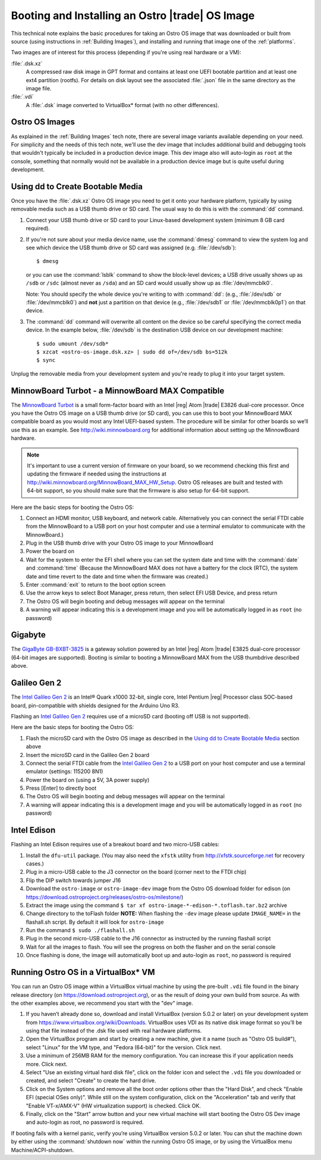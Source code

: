 .. _booting-and-installation:

Booting and Installing an Ostro |trade| OS Image
#################################################

This technical note explains the basic procedures for taking an Ostro OS image that was downloaded
or built from source (using instructions in :ref:`Building Images`), and installing and 
running that image one of the :ref:`platforms`.

Two images are of interest for this process (depending if you're using real hardware or a VM):

:file:`.dsk.xz`
    A compressed raw disk image in GPT format and contains at least one UEFI bootable partition
    and at least one ext4 partition (rootfs).  For details on disk layout
    see the associated :file:`.json` file in the same directory as the image file.

:file:`.vdi`
    A :file:`.dsk` image converted to VirtualBox\* format (with no other differences).


Ostro OS Images
===============

As explained in the :ref:`Building Images` tech note, there are several image variants available
depending on your need.  For simplicity and the needs of this tech note, we'll use the dev image that includes
additional build and debugging tools that wouldn't typically be included in a production device image. This
dev image also will auto-login as ``root`` at the console, something that normally would not be available
in a production device image but is quite useful during development.

Using dd to Create Bootable Media
=================================

Once you have the :file:`.dsk.xz` Ostro OS image you need to get it
onto your hardware platform, typically by using removable media such as a 
USB thumb drive or SD card.  The usual way to do this is with the :command:`dd` command.

#. Connect your USB thumb drive or SD card to your Linux-based development system
   (minimum 8 GB card required).
#. If you're not sure about your media device name, use the :command:`dmesg` command to view the system log 
   and see which device the USB thumb drive or SD card was assigned (e.g. :file:`/dev/sdb`)::

     $ dmesg 

   or you can use the :command:`lsblk` command to show the block-level devices; a USB drive usually 
   shows up as ``/sdb`` or ``/sdc``
   (almost never as ``/sda``) and an SD card would usually show up as :file:`/dev/mmcblk0`.  
   
   Note: You should specify the whole device you're writing to with 
   :command:`dd`:  (e.g., :file:`/dev/sdb` or
   :file:`/dev/mmcblk0`) and **not** just a partition on that device (e.g., :file:`/dev/sdb1` or
   :file:`/dev/mmcblk0p1`) on that device. 

#. The :command:`dd` command will overwrite all content on the device so be careful specifying 
   the correct media device. In the example below, :file:`/dev/sdb` is the 
   destination USB device on our development machine::

      $ sudo umount /dev/sdb*
      $ xzcat <ostro-os-image.dsk.xz> | sudo dd of=/dev/sdb bs=512k
      $ sync

Unplug the removable media from your development system and you're ready to plug 
it into your target system.


MinnowBoard Turbot - a MinnowBoard MAX Compatible
=================================================

The `MinnowBoard Turbot`_ is a small form-factor board with an Intel |reg| Atom |trade| E3826 dual-core processor.  
Once you have the Ostro OS image on a USB thumb drive (or SD card), you can use this to boot your MinnowBoard MAX compatible board as you would
most any Intel UEFI-based system.  The procedure will be similar for other boards so we’ll use this as an example.  
See http://wiki.minnowboard.org for additional information about setting up the MinnowBoard hardware. 

.. note::

    It's important to use a current version of firmware on your board, so we recommend checking this 
    first and updating the firmware if needed using the instructions 
    at http://wiki.minnowboard.org/MinnowBoard_MAX_HW_Setup.  Ostro OS releases are built and tested
    with 64-bit support, so you should make sure that the firmware is also setup for 64-bit support.  

Here are the basic steps for booting the Ostro OS:

#. Connect an HDMI monitor, USB keyboard, and network cable. Alternatively you can connect the serial 
   FTDI cable from the MinnowBoard to a USB port on your host computer and use a terminal emulator 
   to communicate with the MinnowBoard.)
#. Plug in the USB thumb drive with your Ostro OS image to your MinnowBoard
#. Power the board on
#. Wait for the system to enter the EFI shell where you can set the system date and time with the :command:`date` and :command:`time`
   (Because the MinnowBoard MAX does not have a battery for the clock (RTC), the system date and time revert to the date and time
   when the firmware was created.)
#. Enter :command:`exit` to return to the boot option screen
#. Use the arrow keys to select Boot Manager, press return, then select EFI USB Device, and press return
#. The Ostro OS will begin booting and debug messages will appear on the terminal
#. A warning will appear indicating this is a development image and you will be automatically logged in as ``root`` (no password)

.. _MinnowBoard Turbot: http://wiki.minnowboard.org


Gigabyte
========

The `GigaByte GB-BXBT-3825 <http://iotsolutionsalliance.intel.com/solutions-directory/gb-bxbt-3825-iot-gateway-solution>`_
is a gateway solution powered by an Intel |reg| Atom |trade| E3825 dual-core processor 
(64-bit images are supported). Booting is similar to booting a 
MinnowBoard MAX from the USB thumbdrive described above. 

Galileo Gen 2
=============

The `Intel Galileo Gen 2`_ is an Intel® Quark x1000 32-bit, single core, Intel Pentium |reg| Processor class SOC-based board, pin-compatible with shields designed for the Arduino Uno R3. 

Flashing an `Intel Galileo Gen 2`_ requires use of a microSD card (booting off USB is not supported).

Here are the basic steps for booting the Ostro OS:

#. Flash the microSD card with the Ostro OS image as described in the `Using dd to Create Bootable Media`_ section above
#. Insert the microSD card in the Galileo Gen 2 board
#. Connect the serial FTDI cable from the `Intel Galileo Gen 2`_ to a USB port on your host computer and use a terminal emulator (settings: 115200 8N1)
#. Power the board on (using a 5V, 3A power supply)
#. Press [Enter] to directly boot
#. The Ostro OS will begin booting and debug messages will appear on the terminal
#. A warning will appear indicating this is a development image and you will be automatically logged in as ``root`` (no password)

.. _Intel Galileo Gen 2: http://www.intel.com/content/www/us/en/embedded/products/galileo/galileo-overview.html

Intel Edison
============

Flashing an Intel Edison requires use of a breakout board and two micro-USB cables:

#. Install the ``dfu-util`` package. (You may also need the ``xfstk`` utility from http://xfstk.sourceforge.net 
   for recovery cases.)
#. Plug in a micro-USB cable to the J3 connector on the board (corner next to the FTDI chip)
#. Flip the DIP switch towards jumper J16
#. Download the ``ostro-image`` or ``ostro-image-dev`` image from the Ostro OS download folder for edison (on https://download.ostroproject.org/releases/ostro-os/milestone/)
#. Extract the image using the command ``$ tar xf ostro-image-*-edison-*.toflash.tar.bz2`` archive
#. Change directory to the toFlash folder
   **NOTE:** When flashing the ``-dev`` image please update ``IMAGE_NAME=`` in
   the flashall.sh script. By default it will look for ``ostro-image``
#. Run the command ``$ sudo ./flashall.sh``
#. Plug in the second micro-USB cable to the J16 connector as instructed by the running flashall script
#. Wait for all the images to flash. You will see the progress on both the flasher and on the serial console
#. Once flashing is done, the image will automatically boot up and auto-login as ``root``, no password is required
     

Running Ostro OS in a VirtualBox\* VM
======================================

You can run an Ostro OS image within a VirtualBox virtual machine by using the pre-built ``.vdi`` file found 
in the binary release directory (on https://download.ostroproject.org), or as the result of doing your 
own build from source.  As with the other examples above, we recommend you start with the "dev" image.

#. If you haven’t already done so, download and install VirtualBox (version 5.0.2 or later) 
   on your development system from https://www.virtualbox.org/wiki/Downloads. VirtualBox uses 
   VDI as its native disk image format so you’ll be using that file instead of the .dsk file used 
   with real hardware platforms. 
#. Open the VirtualBox program and start by creating a new machine, give it a name 
   (such as "Ostro OS build#"), select "Linux" for the VM type, and 
   "Fedora (64-bit)" for the version.  Click next.
#. Use a minimum of 256MB RAM for the memory configuration. You can increase this if your application needs more. Click next.
#. Select "Use an existing virtual hard disk file", click on the folder icon and select the ``.vdi`` file you downloaded 
   or created, and select "Create" to create the hard drive.
#. Click on the System options and remove all the boot order options other than the "Hard Disk", and check "Enable EFI (special OSes only)".
   While still on the system configuration, click on the "Acceleration" tab and verify that 
   "Enable VT-x/AMX-V" (HW virtualization support) is checked. Click OK.
#. Finally, click on the "Start" arrow button and your new virtual machine will start 
   booting the Ostro OS Dev image and auto-login as root, no password is required.

If booting fails with a kernel panic, verify you’re using VirtualBox version 5.0.2 or later.  You can shut the machine down 
by either using the :command:`shutdown now` within the running Ostro OS image, or by using the VirtualBox menu 
Machine/ACPI-shutdown.


